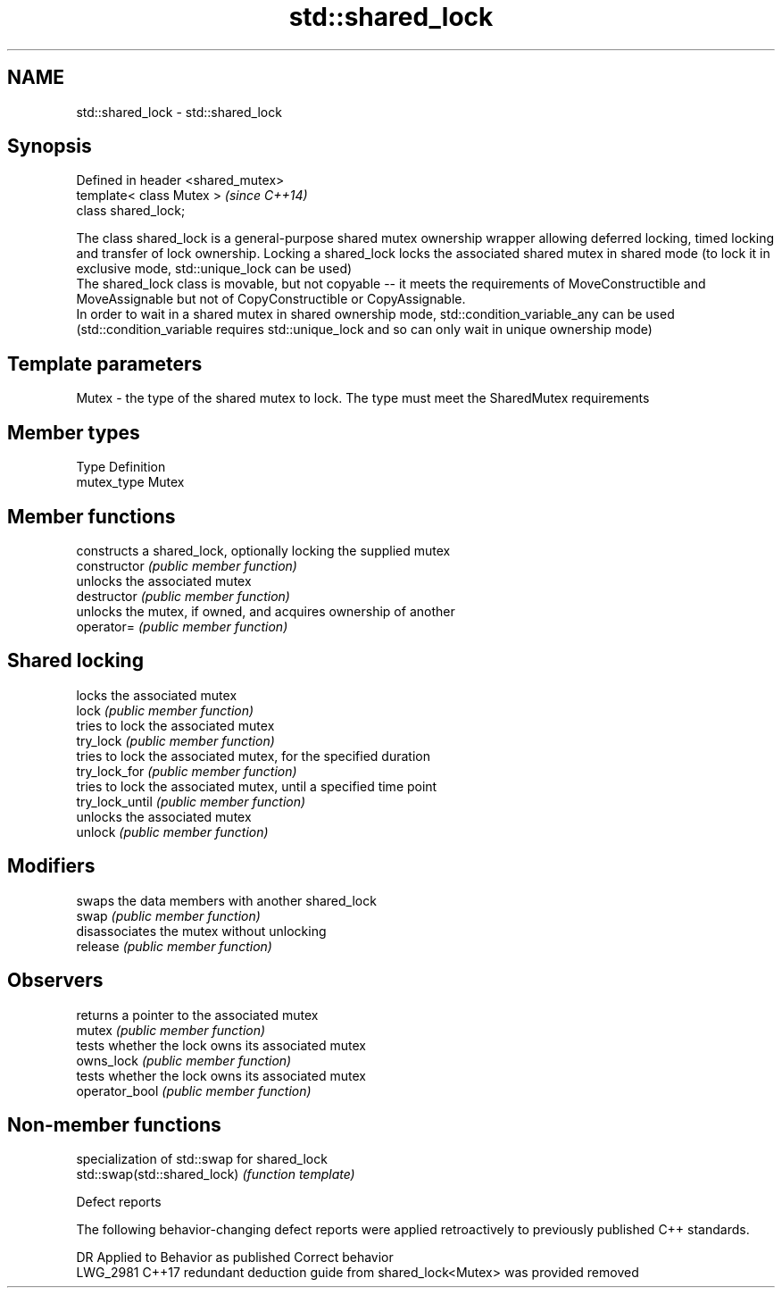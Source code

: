 .TH std::shared_lock 3 "2020.03.24" "http://cppreference.com" "C++ Standard Libary"
.SH NAME
std::shared_lock \- std::shared_lock

.SH Synopsis

  Defined in header <shared_mutex>
  template< class Mutex >           \fI(since C++14)\fP
  class shared_lock;

  The class shared_lock is a general-purpose shared mutex ownership wrapper allowing deferred locking, timed locking and transfer of lock ownership. Locking a shared_lock locks the associated shared mutex in shared mode (to lock it in exclusive mode, std::unique_lock can be used)
  The shared_lock class is movable, but not copyable -- it meets the requirements of MoveConstructible and MoveAssignable but not of CopyConstructible or CopyAssignable.
  In order to wait in a shared mutex in shared ownership mode, std::condition_variable_any can be used (std::condition_variable requires std::unique_lock and so can only wait in unique ownership mode)

.SH Template parameters


  Mutex - the type of the shared mutex to lock. The type must meet the SharedMutex requirements


.SH Member types


  Type       Definition
  mutex_type Mutex


.SH Member functions


                 constructs a shared_lock, optionally locking the supplied mutex
  constructor    \fI(public member function)\fP
                 unlocks the associated mutex
  destructor     \fI(public member function)\fP
                 unlocks the mutex, if owned, and acquires ownership of another
  operator=      \fI(public member function)\fP

.SH Shared locking

                 locks the associated mutex
  lock           \fI(public member function)\fP
                 tries to lock the associated mutex
  try_lock       \fI(public member function)\fP
                 tries to lock the associated mutex, for the specified duration
  try_lock_for   \fI(public member function)\fP
                 tries to lock the associated mutex, until a specified time point
  try_lock_until \fI(public member function)\fP
                 unlocks the associated mutex
  unlock         \fI(public member function)\fP

.SH Modifiers

                 swaps the data members with another shared_lock
  swap           \fI(public member function)\fP
                 disassociates the mutex without unlocking
  release        \fI(public member function)\fP

.SH Observers

                 returns a pointer to the associated mutex
  mutex          \fI(public member function)\fP
                 tests whether the lock owns its associated mutex
  owns_lock      \fI(public member function)\fP
                 tests whether the lock owns its associated mutex
  operator_bool  \fI(public member function)\fP


.SH Non-member functions


                              specialization of std::swap for shared_lock
  std::swap(std::shared_lock) \fI(function template)\fP


  Defect reports

  The following behavior-changing defect reports were applied retroactively to previously published C++ standards.

  DR       Applied to Behavior as published                                          Correct behavior
  LWG_2981 C++17      redundant deduction guide from shared_lock<Mutex> was provided removed





